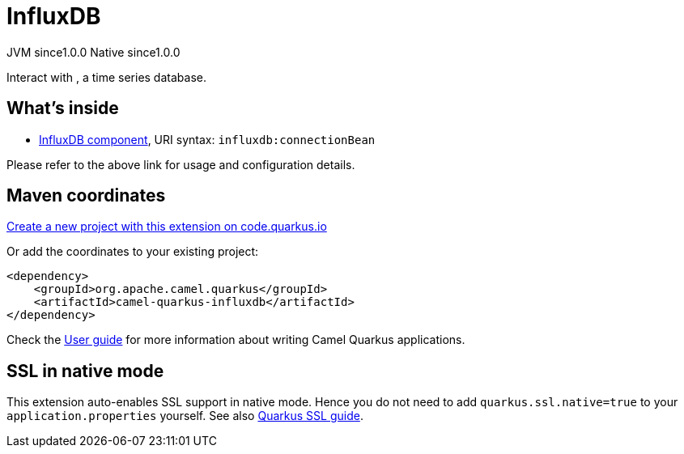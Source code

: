// Do not edit directly!
// This file was generated by camel-quarkus-maven-plugin:update-extension-doc-page
= InfluxDB
:page-aliases: extensions/influxdb.adoc
:linkattrs:
:cq-artifact-id: camel-quarkus-influxdb
:cq-native-supported: true
:cq-status: Stable
:cq-status-deprecation: Stable
:cq-description: Interact with , a time series database.
:cq-deprecated: false
:cq-jvm-since: 1.0.0
:cq-native-since: 1.0.0

[.badges]
[.badge-key]##JVM since##[.badge-supported]##1.0.0## [.badge-key]##Native since##[.badge-supported]##1.0.0##

Interact with , a time series database.

== What's inside

* xref:{cq-camel-components}::influxdb-component.adoc[InfluxDB component], URI syntax: `influxdb:connectionBean`

Please refer to the above link for usage and configuration details.

== Maven coordinates

https://code.quarkus.io/?extension-search=camel-quarkus-influxdb[Create a new project with this extension on code.quarkus.io, window="_blank"]

Or add the coordinates to your existing project:

[source,xml]
----
<dependency>
    <groupId>org.apache.camel.quarkus</groupId>
    <artifactId>camel-quarkus-influxdb</artifactId>
</dependency>
----

Check the xref:user-guide/index.adoc[User guide] for more information about writing Camel Quarkus applications.

== SSL in native mode

This extension auto-enables SSL support in native mode. Hence you do not need to add
`quarkus.ssl.native=true` to your `application.properties` yourself. See also
https://quarkus.io/guides/native-and-ssl[Quarkus SSL guide].
